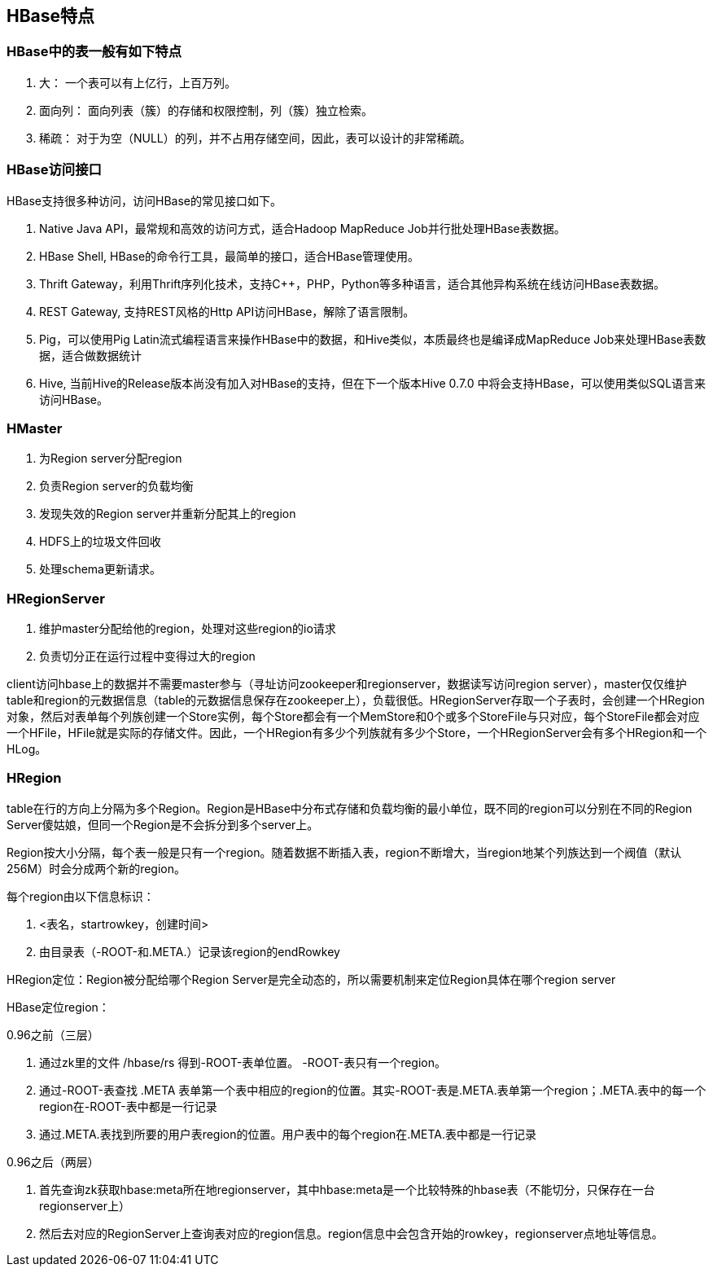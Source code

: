 
== HBase特点

=== HBase中的表一般有如下特点

. 大： 一个表可以有上亿行，上百万列。
. 面向列： 面向列表（簇）的存储和权限控制，列（簇）独立检索。
. 稀疏： 对于为空（NULL）的列，并不占用存储空间，因此，表可以设计的非常稀疏。


=== HBase访问接口

HBase支持很多种访问，访问HBase的常见接口如下。

. Native Java API，最常规和高效的访问方式，适合Hadoop MapReduce Job并行批处理HBase表数据。
. HBase Shell, HBase的命令行工具，最简单的接口，适合HBase管理使用。
. Thrift Gateway，利用Thrift序列化技术，支持C++，PHP，Python等多种语言，适合其他异构系统在线访问HBase表数据。
. REST Gateway, 支持REST风格的Http API访问HBase，解除了语言限制。
. Pig，可以使用Pig Latin流式编程语言来操作HBase中的数据，和Hive类似，本质最终也是编译成MapReduce Job来处理HBase表数据，适合做数据统计
. Hive, 当前Hive的Release版本尚没有加入对HBase的支持，但在下一个版本Hive 0.7.0 中将会支持HBase，可以使用类似SQL语言来访问HBase。


=== HMaster

. 为Region server分配region
. 负责Region server的负载均衡
. 发现失效的Region server并重新分配其上的region
. HDFS上的垃圾文件回收
. 处理schema更新请求。

=== HRegionServer

. 维护master分配给他的region，处理对这些region的io请求
. 负责切分正在运行过程中变得过大的region


client访问hbase上的数据并不需要master参与（寻址访问zookeeper和regionserver，数据读写访问region server），master仅仅维护table和region的元数据信息（table的元数据信息保存在zookeeper上），负载很低。HRegionServer存取一个子表时，会创建一个HRegion对象，然后对表单每个列族创建一个Store实例，每个Store都会有一个MemStore和0个或多个StoreFile与只对应，每个StoreFile都会对应一个HFile，HFile就是实际的存储文件。因此，一个HRegion有多少个列族就有多少个Store，一个HRegionServer会有多个HRegion和一个HLog。

=== HRegion

table在行的方向上分隔为多个Region。Region是HBase中分布式存储和负载均衡的最小单位，既不同的region可以分别在不同的Region Server傻姑娘，但同一个Region是不会拆分到多个server上。

Region按大小分隔，每个表一般是只有一个region。随着数据不断插入表，region不断增大，当region地某个列族达到一个阀值（默认256M）时会分成两个新的region。

每个region由以下信息标识：

. <表名，startrowkey，创建时间>
. 由目录表（-ROOT-和.META.）记录该region的endRowkey

HRegion定位：Region被分配给哪个Region Server是完全动态的，所以需要机制来定位Region具体在哪个region server

HBase定位region：

0.96之前（三层）

. 通过zk里的文件 /hbase/rs 得到-ROOT-表单位置。 -ROOT-表只有一个region。
. 通过-ROOT-表查找 .META 表单第一个表中相应的region的位置。其实-ROOT-表是.META.表单第一个region；.META.表中的每一个region在-ROOT-表中都是一行记录
. 通过.META.表找到所要的用户表region的位置。用户表中的每个region在.META.表中都是一行记录

0.96之后（两层）

. 首先查询zk获取hbase:meta所在地regionserver，其中hbase:meta是一个比较特殊的hbase表（不能切分，只保存在一台regionserver上）
. 然后去对应的RegionServer上查询表对应的region信息。region信息中会包含开始的rowkey，regionserver点地址等信息。




